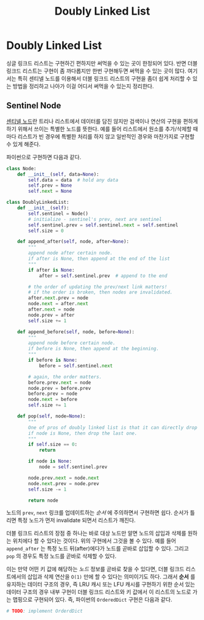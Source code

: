 #+title: Doubly Linked List
#+last_update: 2023-01-29 23:54:03
#+layout: page
#+tags: problem-solving theory linked-list

* Doubly Linked List

싱글 링크드 리스트는 구현하긴 편하지만 써먹을 수 있는 곳이 한정되어 있다. 반면
더블 링크드 리스트는 구현이 좀 까다롭지만 한번 구현해두면 써먹을 수 있는 곳이
많다. 여기서는 특히 센티넬 노드를 이용해서 더블 링크드 리스트의 구현을 좀더 쉽게
처리할 수 있는 방법을 정리하고 나아가 이걸 어디서 써먹을 수 있는지 정리한다.

** Sentinel Node

[[https://en.wikipedia.org/wiki/Sentinel_node][센티넬 노드]]란 트리나 리스트에서 데이터를 담진 않지만 검색이나 연산의 구현을
편하게 하기 위해서 쓰이는 특별한 노드를 뜻한다. 예를 들어 리스트에서 원소를
추가/삭제할 때마다 리스트가 빈 경우에 특별한 처리를 하지 않고 일반적인 경우와
마찬가지로 구현할 수 있게 해준다.

파이썬으로 구현하면 다음과 같다.

#+begin_src python
class Node:
    def __init__(self, data=None):
        self.data = data  # hold any data
        self.prev = None
        self.next = None

class DoublyLinkedList:
    def __init__(self):
        self.sentinel = Node()
        # initialize - sentinel's prev, next are sentinel
        self.sentinel.prev = self.sentinel.next = self.sentinel
        self.size = 0

    def append_after(self, node, after=None):
        """
        append node after certain node.
        if after is None, then append at the end of the list
        """
        if after is None:
            after = self.sentinel.prev  # append to the end

        # the order of updating the prev/next link matters!
        # if the order is broken, then nodes are invalidated.
        after.next.prev = node
        node.next = after.next
        after.next = node
        node.prev = after
        self.size += 1

    def append_before(self, node, before=None):
        """
        append node before certain node.
        if before is None, then append at the beginning.
        """
        if before is None:
            before = self.sentinel.next

        # again, the order matters.
        before.prev.next = node
        node.prev = before.prev
        before.prev = node
        node.next = before
        self.size += 1

    def pop(self, node=None):
        """
        One of pros of doubly linked list is that it can directly drop certain node. O(1).
        if node is None, then drop the last one.
        """
        if self.size == 0:
            return

        if node is None:
            node = self.sentinel.prev

        node.prev.next = node.next
        node.next.prev = node.prev
        self.size -= 1

        return node
#+end_src

 노드의 ~prev~, ~next~ 링크를 업데이트하는 /순서/ 에 주의하면서 구현하면 쉽다. 순서가
 틀리면 특정 노드가 먼저 invalidate 되면서 리스트가 깨진다.

 더블 링크드 리스트의 장점 중 하나는 바로 대상 노드만 알면 노드의 삽입과 삭제를
 원하는 위치에다 할 수 있다는 것이다. 위의 구현에서 그것을 볼 수 있다. 예를 들어
 ~append_after~ 는 특정 노드 뒤(after)에다가 노드를 곧바로 삽입할 수 있다. 그리고
 ~pop~ 의 경우도 특정 노드를 곧바로 삭제할 수 있다.

 이는 만약 어떤 키 값에 해당하는 /노드/ 정보를 곧바로 찾을 수 있다면, 더블 링크드
 리스트에서의 삽입과 삭제 연산을 =O(1)= 만에 할 수 있다는 의미이기도 하다. 그래서
 *순서* 를 유지하는 데이터 구조의 경우, 즉 LRU 캐시 또는 LFU 캐시를 구현하기 위한
 순서 있는 데이터 구조의 경우 내부 구현이 더블 링크드 리스트와 키 값에서 이
 리스트의 노드로 가는 맵핑으로 구현되어 있다. 즉, 파이썬의 ~OrderedDict~ 구현은
 다음과 같다.

 #+begin_src python
# TODO: implement OrderdDict
 #+end_src
